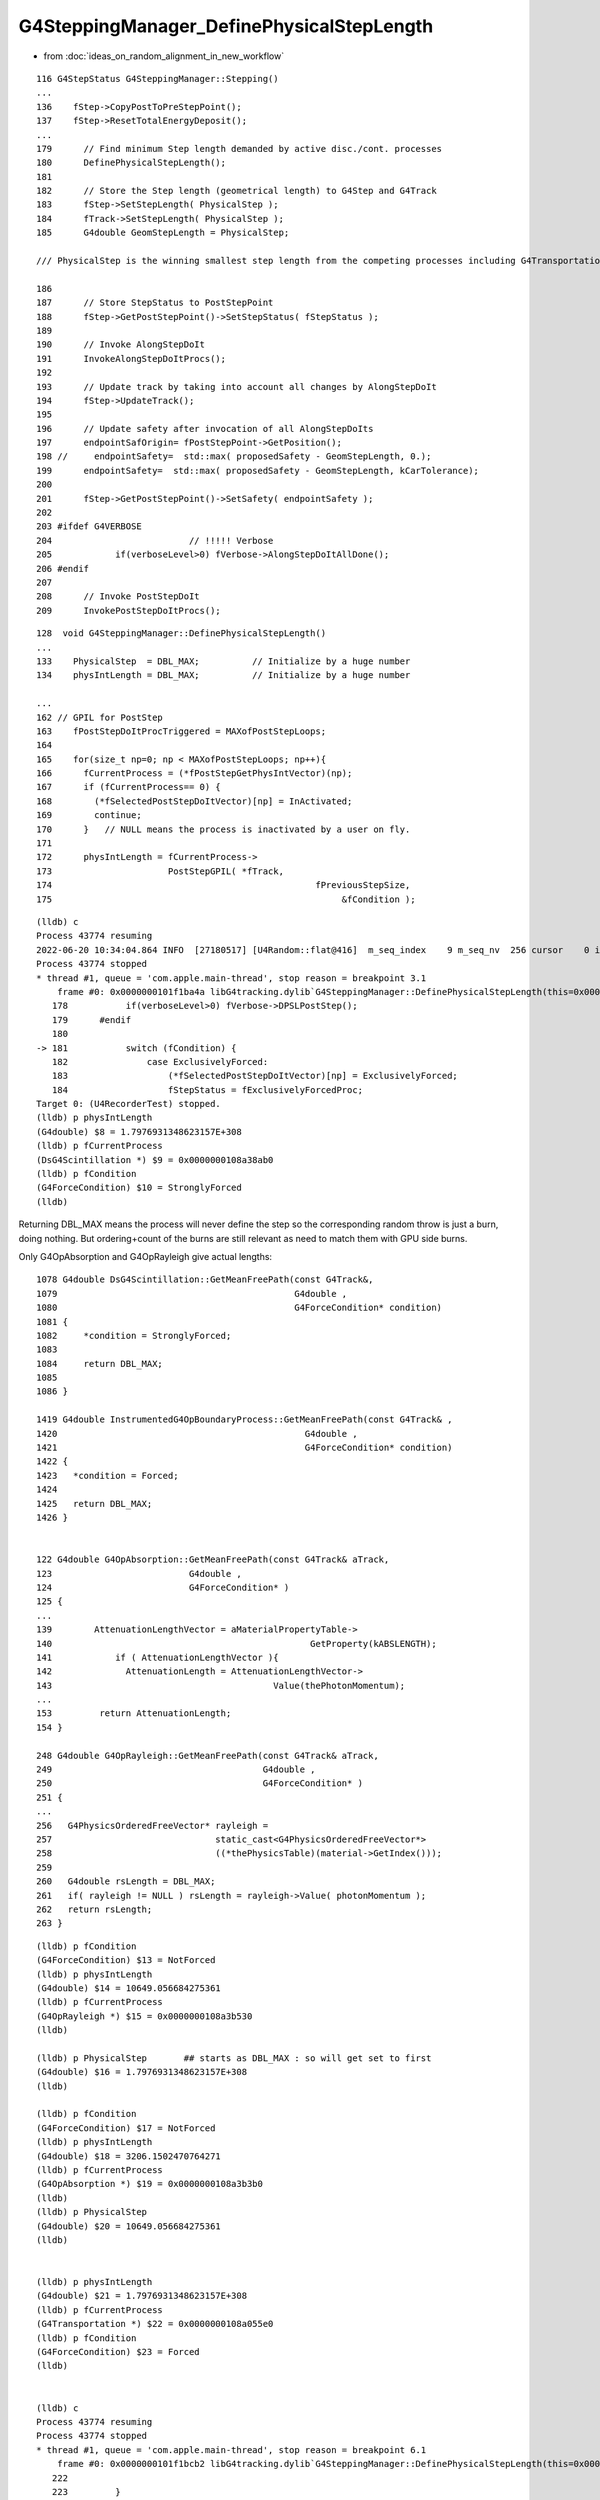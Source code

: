 G4SteppingManager_DefinePhysicalStepLength
==============================================

* from :doc:`ideas_on_random_alignment_in_new_workflow`


::

    116 G4StepStatus G4SteppingManager::Stepping()
    ...
    136    fStep->CopyPostToPreStepPoint();
    137    fStep->ResetTotalEnergyDeposit();
    ...
    179      // Find minimum Step length demanded by active disc./cont. processes
    180      DefinePhysicalStepLength();
    181 
    182      // Store the Step length (geometrical length) to G4Step and G4Track
    183      fStep->SetStepLength( PhysicalStep );
    184      fTrack->SetStepLength( PhysicalStep );
    185      G4double GeomStepLength = PhysicalStep;

    /// PhysicalStep is the winning smallest step length from the competing processes including G4Transportation 

    186 
    187      // Store StepStatus to PostStepPoint
    188      fStep->GetPostStepPoint()->SetStepStatus( fStepStatus );
    189 
    190      // Invoke AlongStepDoIt 
    191      InvokeAlongStepDoItProcs();
    192 
    193      // Update track by taking into account all changes by AlongStepDoIt
    194      fStep->UpdateTrack();
    195 
    196      // Update safety after invocation of all AlongStepDoIts
    197      endpointSafOrigin= fPostStepPoint->GetPosition();
    198 //     endpointSafety=  std::max( proposedSafety - GeomStepLength, 0.);
    199      endpointSafety=  std::max( proposedSafety - GeomStepLength, kCarTolerance);
    200 
    201      fStep->GetPostStepPoint()->SetSafety( endpointSafety );
    202 
    203 #ifdef G4VERBOSE
    204                          // !!!!! Verbose
    205            if(verboseLevel>0) fVerbose->AlongStepDoItAllDone();
    206 #endif
    207 
    208      // Invoke PostStepDoIt
    209      InvokePostStepDoItProcs();



::

    128  void G4SteppingManager::DefinePhysicalStepLength()
    ...
    133    PhysicalStep  = DBL_MAX;          // Initialize by a huge number    
    134    physIntLength = DBL_MAX;          // Initialize by a huge number   

    ...
    162 // GPIL for PostStep
    163    fPostStepDoItProcTriggered = MAXofPostStepLoops;
    164 
    165    for(size_t np=0; np < MAXofPostStepLoops; np++){
    166      fCurrentProcess = (*fPostStepGetPhysIntVector)(np);
    167      if (fCurrentProcess== 0) {
    168        (*fSelectedPostStepDoItVector)[np] = InActivated;
    169        continue;
    170      }   // NULL means the process is inactivated by a user on fly.
    171 
    172      physIntLength = fCurrentProcess->
    173                      PostStepGPIL( *fTrack,
    174                                                  fPreviousStepSize,
    175                                                       &fCondition );



::

    (lldb) c
    Process 43774 resuming
    2022-06-20 10:34:04.864 INFO  [27180517] [U4Random::flat@416]  m_seq_index    9 m_seq_nv  256 cursor    0 idx 2304 d    0.51319
    Process 43774 stopped
    * thread #1, queue = 'com.apple.main-thread', stop reason = breakpoint 3.1
        frame #0: 0x0000000101f1ba4a libG4tracking.dylib`G4SteppingManager::DefinePhysicalStepLength(this=0x0000000106fbe7b0) at G4SteppingManager2.cc:181
       178 	     if(verboseLevel>0) fVerbose->DPSLPostStep();
       179 	#endif
       180 	
    -> 181 	     switch (fCondition) {
       182 		 case ExclusivelyForced:
       183 		     (*fSelectedPostStepDoItVector)[np] = ExclusivelyForced;
       184 		     fStepStatus = fExclusivelyForcedProc;
    Target 0: (U4RecorderTest) stopped.
    (lldb) p physIntLength 
    (G4double) $8 = 1.7976931348623157E+308
    (lldb) p fCurrentProcess
    (DsG4Scintillation *) $9 = 0x0000000108a38ab0
    (lldb) p fCondition
    (G4ForceCondition) $10 = StronglyForced
    (lldb) 


Returning DBL_MAX means the process will never define the step so the 
corresponding random throw is just a burn, doing nothing.
But ordering+count of the burns are still relevant as need to match them 
with GPU side burns.


Only G4OpAbsorption and G4OpRayleigh give actual lengths::


    1078 G4double DsG4Scintillation::GetMeanFreePath(const G4Track&,
    1079                                             G4double ,
    1080                                             G4ForceCondition* condition)
    1081 {
    1082     *condition = StronglyForced;
    1083 
    1084     return DBL_MAX;
    1085 
    1086 }

    1419 G4double InstrumentedG4OpBoundaryProcess::GetMeanFreePath(const G4Track& ,
    1420                                               G4double ,
    1421                                               G4ForceCondition* condition)
    1422 {
    1423   *condition = Forced;
    1424 
    1425   return DBL_MAX;
    1426 }


    122 G4double G4OpAbsorption::GetMeanFreePath(const G4Track& aTrack,
    123                          G4double ,
    124                          G4ForceCondition* )
    125 {
    ...
    139        AttenuationLengthVector = aMaterialPropertyTable->
    140                                                 GetProperty(kABSLENGTH);
    141            if ( AttenuationLengthVector ){
    142              AttenuationLength = AttenuationLengthVector->
    143                                          Value(thePhotonMomentum);
    ...
    153         return AttenuationLength;
    154 }

    248 G4double G4OpRayleigh::GetMeanFreePath(const G4Track& aTrack,
    249                                        G4double ,
    250                                        G4ForceCondition* )
    251 {
    ...
    256   G4PhysicsOrderedFreeVector* rayleigh =
    257                               static_cast<G4PhysicsOrderedFreeVector*>
    258                               ((*thePhysicsTable)(material->GetIndex()));
    259 
    260   G4double rsLength = DBL_MAX;
    261   if( rayleigh != NULL ) rsLength = rayleigh->Value( photonMomentum );
    262   return rsLength;
    263 }


::

    (lldb) p fCondition
    (G4ForceCondition) $13 = NotForced
    (lldb) p physIntLength
    (G4double) $14 = 10649.056684275361
    (lldb) p fCurrentProcess
    (G4OpRayleigh *) $15 = 0x0000000108a3b530
    (lldb) 

    (lldb) p PhysicalStep       ## starts as DBL_MAX : so will get set to first 
    (G4double) $16 = 1.7976931348623157E+308
    (lldb) 

    (lldb) p fCondition
    (G4ForceCondition) $17 = NotForced
    (lldb) p physIntLength
    (G4double) $18 = 3206.1502470764271
    (lldb) p fCurrentProcess
    (G4OpAbsorption *) $19 = 0x0000000108a3b3b0
    (lldb) 
    (lldb) p PhysicalStep
    (G4double) $20 = 10649.056684275361
    (lldb) 


    (lldb) p physIntLength
    (G4double) $21 = 1.7976931348623157E+308
    (lldb) p fCurrentProcess
    (G4Transportation *) $22 = 0x0000000108a055e0
    (lldb) p fCondition
    (G4ForceCondition) $23 = Forced
    (lldb) 


    (lldb) c
    Process 43774 resuming
    Process 43774 stopped
    * thread #1, queue = 'com.apple.main-thread', stop reason = breakpoint 6.1
        frame #0: 0x0000000101f1bcb2 libG4tracking.dylib`G4SteppingManager::DefinePhysicalStepLength(this=0x0000000106fbe7b0) at G4SteppingManager2.cc:225
       222 	
       223 	   }
       224 	
    -> 225 	   if (fPostStepDoItProcTriggered<MAXofPostStepLoops) {
       226 	       if ((*fSelectedPostStepDoItVector)[fPostStepDoItProcTriggered] == 
       227 		   InActivated) {
       228 		   (*fSelectedPostStepDoItVector)[fPostStepDoItProcTriggered] = 
    Target 0: (U4RecorderTest) stopped.
    (lldb) p PhysicalStep
    (G4double) $24 = 3206.1502470764271
    (lldb) 


Note the geometry distance does not enter in the first loop over processes, G4Transportation giving DBL_MAX.
The geometry distance enters in the second loop over processes. 

g4-cls G4Transportation::

    087      G4double PostStepGetPhysicalInteractionLength(
     88                              const G4Track& ,
     89                              G4double   previousStepSize,
     90                              G4ForceCondition* pForceCond
     91                             );
     92        // Forces the PostStepDoIt action to be called, 
     93        // but does not limit the step.

    638 //  This ensures that the PostStep action is always called,
    639 //  so that it can do the relocation if it is needed.
    640 // 
    641 
    642 G4double G4Transportation::
    643 PostStepGetPhysicalInteractionLength( const G4Track&,
    644                                             G4double, // previousStepSize
    645                                             G4ForceCondition* pForceCond )
    646 {
    647   fFieldExertedForce = false; // Not known
    648   *pForceCond = Forced ;
    649   return DBL_MAX ;  // was kInfinity ; but convention now is DBL_MAX
    650 }
    651 


g4-cls G4SteppingManager ctd::

    181      switch (fCondition) {
    182      case ExclusivelyForced:
    183          (*fSelectedPostStepDoItVector)[np] = ExclusivelyForced;
    184          fStepStatus = fExclusivelyForcedProc;
    185          fStep->GetPostStepPoint()
    186          ->SetProcessDefinedStep(fCurrentProcess);
    187          break;
    188      case Conditionally:
    189        //        (*fSelectedPostStepDoItVector)[np] = Conditionally;
    190          G4Exception("G4SteppingManager::DefinePhysicalStepLength()", "Tracking1001", FatalException, "This feature no more supported");
    191 
    192          break;
    193      case Forced:
    194          (*fSelectedPostStepDoItVector)[np] = Forced;
    195          break;
    196      case StronglyForced:
    197          (*fSelectedPostStepDoItVector)[np] = StronglyForced;
    198          break;
    199      default:
    200          (*fSelectedPostStepDoItVector)[np] = InActivated;
    201          break;
    202      }
    203 
    204 
    205 
    206      if (fCondition==ExclusivelyForced) {
    207      for(size_t nrest=np+1; nrest < MAXofPostStepLoops; nrest++){
    208          (*fSelectedPostStepDoItVector)[nrest] = InActivated;
    209      }
    210      return;  // Take note the 'return' at here !!! 
    211      }
    212      else{
    213      if(physIntLength < PhysicalStep ){
    214          PhysicalStep = physIntLength;
    215          fStepStatus = fPostStepDoItProc;
    216          fPostStepDoItProcTriggered = G4int(np);
    217          fStep->GetPostStepPoint()
    218          ->SetProcessDefinedStep(fCurrentProcess);
    219      }
    220      }
    221     

* smallest physIntLength wins, becoming PhysicalStep : this is picking between scatter/absorption/sail-to-boundary



::

    (lldb) p (*fSelectedPostStepDoItVector)
    (G4SelectedPostStepDoItVector) $28 = size=100 {
      [0] = 5
      [1] = 1
      [2] = 0
      [3] = 0
      [4] = 1
      [5] = 0
      [6] = 0


::

    233 // GPIL for AlongStep
    234    proposedSafety = DBL_MAX;
    235    G4double safetyProposedToAndByProcess = proposedSafety;
    236 
    237    for(size_t kp=0; kp < MAXofAlongStepLoops; kp++){
    238      fCurrentProcess = (*fAlongStepGetPhysIntVector)[kp];

    (lldb) p MAXofAlongStepLoops
    (size_t) $30 = 1
    (lldb) 

       237 	   for(size_t kp=0; kp < MAXofAlongStepLoops; kp++){
       238 	     fCurrentProcess = (*fAlongStepGetPhysIntVector)[kp];
    -> 239 	     if (fCurrentProcess== 0) continue;
       240 	         // NULL means the process is inactivated by a user on fly.
       241 	
       242 	     physIntLength = fCurrentProcess->
    Target 0: (U4RecorderTest) stopped.
    (lldb) p fCurrentProcess
    (G4Transportation *) $32 = 0x0000000108a055e0
    (lldb) 




    239      if (fCurrentProcess== 0) continue;
    240          // NULL means the process is inactivated by a user on fly.
    241 
    242      physIntLength = fCurrentProcess->
    243                      AlongStepGPIL( *fTrack, fPreviousStepSize,
    244                                      PhysicalStep,
    245                      safetyProposedToAndByProcess,
    246                                     &fGPILSelection );



::

    134       virtual G4double AlongStepGetPhysicalInteractionLength(
    135                              const G4Track& track,
    136                  G4double  previousStepSize,
    137                  G4double  currentMinimumStep,
    138                  G4double& proposedSafety,
    139                              G4GPILSelection* selection) = 0;
    140 


    482 inline G4double G4VProcess::AlongStepGPIL( const G4Track& track,
    483                                      G4double  previousStepSize,
    484                                      G4double  currentMinimumStep,
    485                                      G4double& proposedSafety,
    486                                      G4GPILSelection* selection     )
    487 {
    488   G4double value
    489    =AlongStepGetPhysicalInteractionLength(track, previousStepSize, currentMinimumStep, proposedSafety, selection);
    490   return value;
    491 }


    149      G4Navigator*         fLinearNavigator;

    118   fLinearNavigator = transportMgr->GetNavigatorForTracking() ;


    156 //////////////////////////////////////////////////////////////////////////
    157 //
    158 // Responsibilities:
    159 //    Find whether the geometry limits the Step, and to what length
    160 //    Calculate the new value of the safety and return it.
    161 //    Store the final time, position and momentum.
    162 
    163 G4double G4Transportation::
    164 AlongStepGetPhysicalInteractionLength( const G4Track&  track,
    165                                              G4double, //  previousStepSize
    166                                              G4double  currentMinimumStep,
    167                                              G4double& currentSafety,
    168                                              G4GPILSelection* selection )
    169 {
    170   G4double geometryStepLength= -1.0, newSafety= -1.0;
    171   fParticleIsLooping = false ;
    172 
    ...
    273      {
    274        //  Find whether the straight path intersects a volume
    275        //
    276        linearStepLength = fLinearNavigator->ComputeStep( startPosition,
    277                                                          startMomentumDir,
    278                                                          currentMinimumStep,
    279                                                          newSafety) ;
    280        // Remember last safety origin & value.
    281        //
    282        fPreviousSftOrigin = startPosition ;
    283        fPreviousSafety    = newSafety ;
    284        fpSafetyHelper->SetCurrentSafety( newSafety, startPosition);
    285 
    286        currentSafety = newSafety ;
    287 
    288        fGeometryLimitedStep= (linearStepLength <= currentMinimumStep);
    289        if( fGeometryLimitedStep )
    290        {
    291          // The geometry limits the Step size (an intersection was found.)
    292          geometryStepLength   = linearStepLength ;
    293        }
    294        else
    295        {
    296          // The full Step is taken.
    297          geometryStepLength   = currentMinimumStep ;
    298        }
    299      }
    300      fEndPointDistance = geometryStepLength ;
    301 
    302      // Calculate final position
    303      //
    304      fTransportEndPosition = startPosition+geometryStepLength*startMomentumDir ;
    305 
    306      // Momentum direction, energy and polarisation are unchanged by transport
    307      //
    308      fTransportEndMomentumDir   = startMomentumDir ;
    309      fTransportEndKineticEnergy = track.GetKineticEnergy() ;
    310      fTransportEndSpin          = track.GetPolarization();
    311      fParticleIsLooping         = false ;
    312      fMomentumChanged           = false ;
    313      fEndGlobalTimeComputed     = false ;






Here comes the geometry length of 49mm from G4Transportation::AlongStepGPIL::

    (lldb) c
    Process 43774 resuming
    Process 43774 stopped
    * thread #1, queue = 'com.apple.main-thread', stop reason = breakpoint 9.1
        frame #0: 0x0000000101f1be26 libG4tracking.dylib`G4SteppingManager::DefinePhysicalStepLength(this=0x0000000106fbe7b0) at G4SteppingManager2.cc:251
       248 	                         // !!!!! Verbose
       249 	     if(verboseLevel>0) fVerbose->DPSLAlongStep();
       250 	#endif
    -> 251 	     if(physIntLength < PhysicalStep){
       252 	       PhysicalStep = physIntLength;
       253 	
       254 	       // Check if the process wants to be the GPIL winner. For example,
    Target 0: (U4RecorderTest) stopped.
    (lldb) p physIntLength
    (G4double) $33 = 49
    (lldb) 




    247 #ifdef G4VERBOSE
    248                          // !!!!! Verbose
    249      if(verboseLevel>0) fVerbose->DPSLAlongStep();
    250 #endif
    251      if(physIntLength < PhysicalStep){
    252        PhysicalStep = physIntLength;
    253 
    254        // Check if the process wants to be the GPIL winner. For example,
    255        // multi-scattering proposes Step limit, but won't be the winner.
    256        if(fGPILSelection==CandidateForSelection){
    257           fStepStatus = fAlongStepDoItProc;
    258           fStep->GetPostStepPoint()
    259                ->SetProcessDefinedStep(fCurrentProcess);
    260        }
    261 
    262           // Transportation is assumed to be the last process in the vector
    263        if(kp == MAXofAlongStepLoops-1)
    264       fStepStatus = fGeomBoundary;
    265      }
    266 
    267      // Make sure to check the safety, even if Step is not limited 
    268      //  by this process.                      J. Apostolakis, June 20, 1998
    269      // 
    270      if (safetyProposedToAndByProcess < proposedSafety)
    271         // proposedSafety keeps the smallest value:
    272         proposedSafety               = safetyProposedToAndByProcess;
    273      else
    274         // safetyProposedToAndByProcess always proposes a valid safety:
    275         safetyProposedToAndByProcess = proposedSafety;
    276      
    277    }
    278 } // void G4SteppingManager::DefinePhysicalStepLength() //
    279 





g4-cls G4VProcess::


    146       virtual G4double PostStepGetPhysicalInteractionLength(
    147                              const G4Track& track,
    148                  G4double   previousStepSize,
    149                  G4ForceCondition* condition
    150                 ) = 0;
    ...
    186 
    187       // These three GPIL methods are used by Stepping Manager.
    188       // They invoke virtual GPIL methods listed above.
    189       // As for AtRest and PostStep the returned value is multipled by thePILfactor 
    190       // 
    191       G4double AlongStepGPIL( const G4Track& track,
    192                               G4double  previousStepSize,
    193                               G4double  currentMinimumStep,
    194                               G4double& proposedSafety,
    195                               G4GPILSelection* selection     );
    196 
    197       G4double AtRestGPIL( const G4Track& track,
    198                            G4ForceCondition* condition );
    199 
    200       G4double PostStepGPIL( const G4Track& track,
    201                              G4double   previousStepSize,
    202                              G4ForceCondition* condition );
    203 
    ...
    501 inline G4double G4VProcess::PostStepGPIL( const G4Track& track,
    502                                    G4double   previousStepSize,
    503                                    G4ForceCondition* condition )
    504 {
    505   G4double value
    506    =PostStepGetPhysicalInteractionLength(track, previousStepSize, condition);
    507   return thePILfactor*value;
    508 }




g4-cls G4VDiscreteProcess::

     58 class G4VDiscreteProcess : public G4VProcess

     54 G4VDiscreteProcess::G4VDiscreteProcess(const G4String& aName , G4ProcessType aType)
     55                   : G4VProcess(aName, aType)
     56 {
     57   enableAtRestDoIt = false;
     58   enableAlongStepDoIt = false;
     59 
     60 }

::

    071 G4double G4VDiscreteProcess::PostStepGetPhysicalInteractionLength(
     72                              const G4Track& track,
     73                  G4double   previousStepSize,
     74                  G4ForceCondition* condition
     75                 )
     76 {
     77   if ( (previousStepSize < 0.0) || (theNumberOfInteractionLengthLeft<=0.0)) {
     78     // beggining of tracking (or just after DoIt of this process)
     79     ResetNumberOfInteractionLengthLeft();
     80   } else if ( previousStepSize > 0.0) {
     81     // subtract NumberOfInteractionLengthLeft 
     82     SubtractNumberOfInteractionLengthLeft(previousStepSize);
     83   } else {
     84     // zero step
     85     //  DO NOTHING
     86   }
     87 
     88   // condition is set to "Not Forced"
     89   *condition = NotForced;
     90 
     91   // get mean free path
     92   currentInteractionLength = GetMeanFreePath(track, previousStepSize, condition);
     93 
     94   G4double value;
     95   if (currentInteractionLength <DBL_MAX) {
     96     value = theNumberOfInteractionLengthLeft * currentInteractionLength;
     97   } else {
     98     value = DBL_MAX;
     99   }
    ... 
    109   return value;
    110 }


    096 void G4VProcess::ResetNumberOfInteractionLengthLeft()
     97 {
     98   theNumberOfInteractionLengthLeft =  -1.*G4Log( G4UniformRand() );
     99   theInitialNumberOfInteractionLength = theNumberOfInteractionLengthLeft;
    100 }

    546 inline
    547 void G4VProcess::SubtractNumberOfInteractionLengthLeft(
    548                                   G4double previousStepSize )
    549 {
    550   if (currentInteractionLength>0.0) {
    551     theNumberOfInteractionLengthLeft -= previousStepSize/currentInteractionLength;
    552     if(theNumberOfInteractionLengthLeft<0.) {
    553        theNumberOfInteractionLengthLeft=CLHEP::perMillion;
    554     }
    555 
    556   } else {
    557 #ifdef G4VERBOSE
    558     if (verboseLevel>0) {
    559       G4cerr << "G4VProcess::SubtractNumberOfInteractionLengthLeft()";
    560       G4cerr << " [" << theProcessName << "]" <<G4endl;
    561       G4cerr << " currentInteractionLength = " << currentInteractionLength << " [mm]";
    562       G4cerr << " previousStepSize = " << previousStepSize << " [mm]";
    563       G4cerr << G4endl;
    564     }
    565 #endif
    566     G4String msg = "Negative currentInteractionLength for ";
    567     msg +=      theProcessName;
    568     G4Exception("G4VProcess::SubtractNumberOfInteractionLengthLeft()",
    569                 "ProcMan201",EventMustBeAborted,
    570                 msg);
    571   }
    572 }



    102 void G4VProcess::StartTracking(G4Track*)
    103 {
    104   currentInteractionLength = -1.0;
    105   theNumberOfInteractionLengthLeft = -1.0;
    106   theInitialNumberOfInteractionLength=-1.0;
    112 }
    113 
    114 void G4VProcess::EndTracking()
    115 {
    121   theNumberOfInteractionLengthLeft = -1.0;
    122   currentInteractionLength = -1.0;
    123   theInitialNumberOfInteractionLength=-1.0;
    124 }







::

    u4t
    BP=G4SteppingManager::DefinePhysicalStepLength ./U4RecorderTest.sh dbg 


    (lldb) c
    Process 43774 resuming
    Process 43774 stopped
    * thread #1, queue = 'com.apple.main-thread', stop reason = breakpoint 2.1
        frame #0: 0x0000000101f1b95b libG4tracking.dylib`G4SteppingManager::DefinePhysicalStepLength(this=0x0000000106fbe7b0) at G4SteppingManager2.cc:165
       162 	// GPIL for PostStep
       163 	   fPostStepDoItProcTriggered = MAXofPostStepLoops;
       164 	
    -> 165 	   for(size_t np=0; np < MAXofPostStepLoops; np++){
       166 	     fCurrentProcess = (*fPostStepGetPhysIntVector)(np);
       167 	     if (fCurrentProcess== 0) {
       168 	       (*fSelectedPostStepDoItVector)[np] = InActivated;
    Target 0: (U4RecorderTest) stopped.
    (lldb) p MAXofPostStepLoops
    (size_t) $0 = 5
    (lldb) 


    (lldb) p *fPostStepGetPhysIntVector
    (G4ProcessVector) $2 = {
      pProcVector = 0x0000000108a02d90 size=5
    }
    (lldb) p (*fPostStepGetPhysIntVector)(0)
    (DsG4Scintillation *) $3 = 0x0000000108a38ab0
    (lldb) p (*fPostStepGetPhysIntVector)(1)
    (InstrumentedG4OpBoundaryProcess *) $4 = 0x0000000108a3b6c0
    (lldb) p (*fPostStepGetPhysIntVector)(2)
    (G4OpRayleigh *) $5 = 0x0000000108a3b530
    (lldb) p (*fPostStepGetPhysIntVector)(3)
    (G4OpAbsorption *) $6 = 0x0000000108a3b3b0
    (lldb) p (*fPostStepGetPhysIntVector)(4)
    (G4Transportation *) $7 = 0x0000000108a055e0
    (lldb) 



What controls the order of these processes ? From u4/tests/U4Physics.cc I expected boundary to be just before Transport::

    206 
    207         if ( fScintillation && fScintillation->IsApplicable(*particle))
    208         {
    209             pmanager->AddProcess(fScintillation);
    210             pmanager->SetProcessOrderingToLast(fScintillation, idxAtRest);
    211             pmanager->SetProcessOrderingToLast(fScintillation, idxPostStep);
    212         }
    213 
    214         if (particleName == "opticalphoton")
    215         {
    216             pmanager->AddDiscreteProcess(fAbsorption);
    217             pmanager->AddDiscreteProcess(fRayleigh);
    218             //pmanager->AddDiscreteProcess(fMieHGScatteringProcess);
    219             pmanager->AddDiscreteProcess(fBoundary);
    220         }
    221     }

